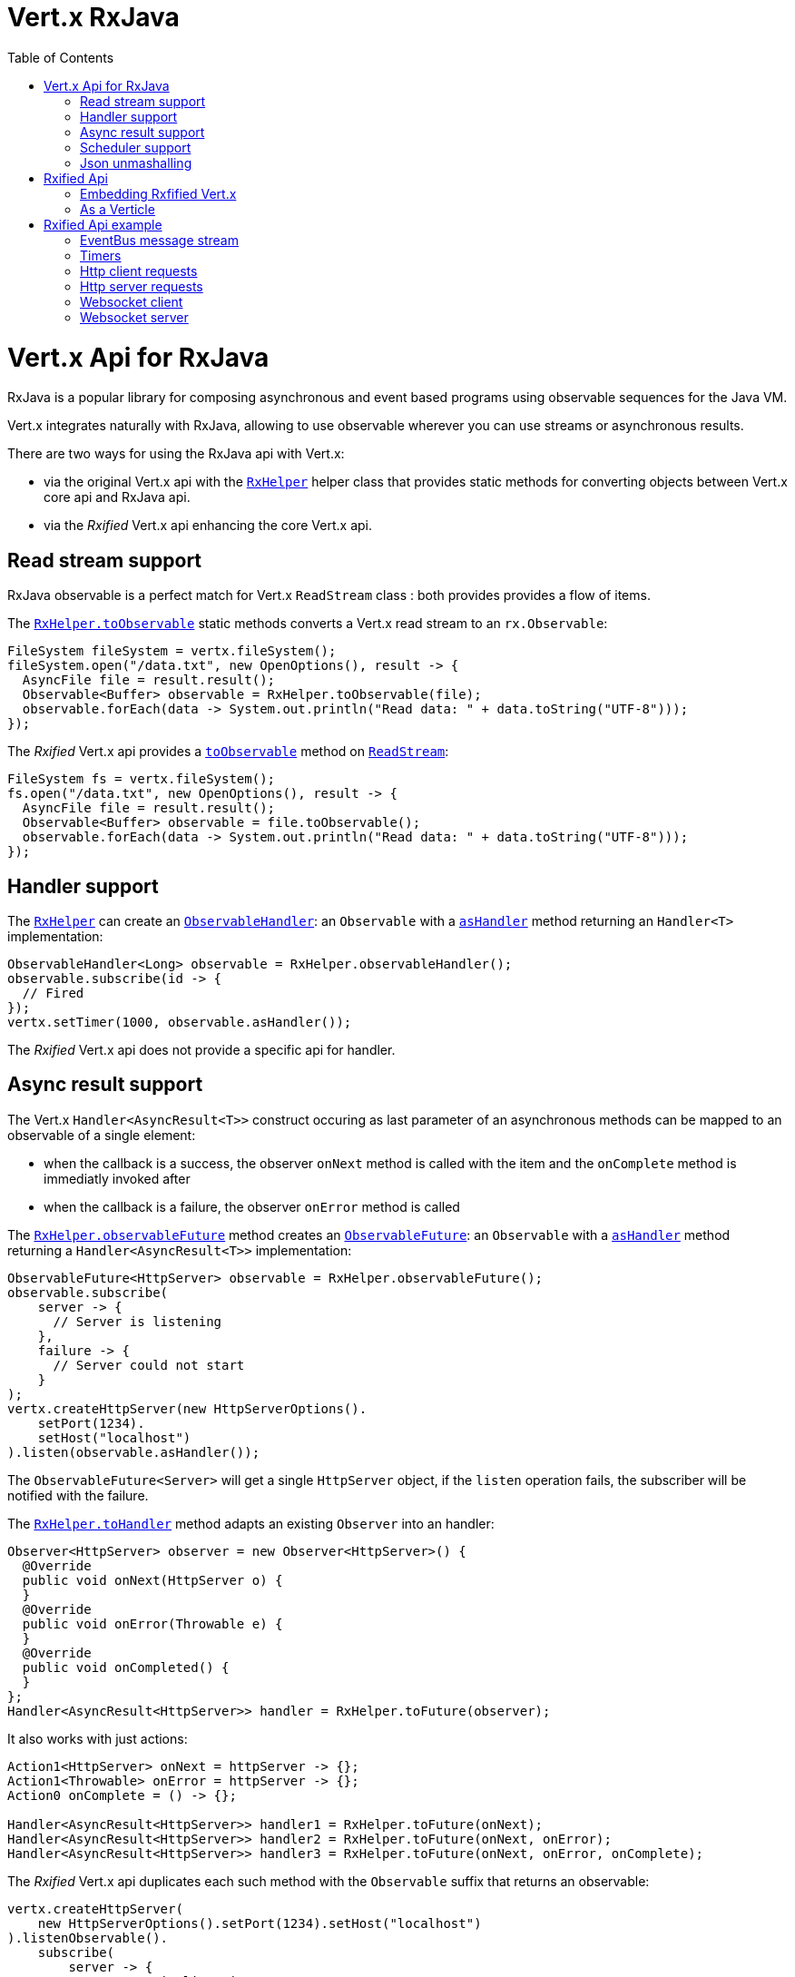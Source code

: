 = Vert.x RxJava
:toc: right

= Vert.x Api for RxJava

RxJava is a popular library for composing asynchronous and event based programs using
observable sequences for the Java VM.

Vert.x integrates naturally with RxJava, allowing to use
observable wherever you can use streams or asynchronous results.

There are two ways for using the RxJava api with Vert.x:

- via the original Vert.x api with the link:apidocs/io/vertx/rx/java/RxHelper.html[`RxHelper`] helper class that provides static
methods for converting objects between Vert.x core api and RxJava api.
- via the _Rxified_ Vert.x api enhancing the core Vert.x api.

== Read stream support

RxJava observable is a perfect match for Vert.x `ReadStream` class : both provides provides a flow of items.

The link:apidocs/io/vertx/rx/java/RxHelper.html#toObservable-io.vertx.core.streams.ReadStream-[`RxHelper.toObservable`] static methods converts
a Vert.x read stream to an `rx.Observable`:

[source,java]
----
FileSystem fileSystem = vertx.fileSystem();
fileSystem.open("/data.txt", new OpenOptions(), result -> {
  AsyncFile file = result.result();
  Observable<Buffer> observable = RxHelper.toObservable(file);
  observable.forEach(data -> System.out.println("Read data: " + data.toString("UTF-8")));
});
----

The _Rxified_ Vert.x api provides a link:apidocs/io/vertx/rxjava/core/streams/ReadStream.html#toObservable--[`toObservable`]  method on
link:apidocs/io/vertx/rxjava/core/streams/ReadStream.html[`ReadStream`]:

[source,java]
----
FileSystem fs = vertx.fileSystem();
fs.open("/data.txt", new OpenOptions(), result -> {
  AsyncFile file = result.result();
  Observable<Buffer> observable = file.toObservable();
  observable.forEach(data -> System.out.println("Read data: " + data.toString("UTF-8")));
});
----

== Handler support

The link:apidocs/io/vertx/rx/java/RxHelper.html[`RxHelper`] can create an link:apidocs/io/vertx/rx/java/ObservableHandler.html[`ObservableHandler`]: an `Observable` with a
link:apidocs/io/vertx/rx/java/ObservableHandler.html#asHandler--[`asHandler`] method returning an `Handler<T>` implementation:

[source,java]
----
ObservableHandler<Long> observable = RxHelper.observableHandler();
observable.subscribe(id -> {
  // Fired
});
vertx.setTimer(1000, observable.asHandler());
----

The _Rxified_ Vert.x api does not provide a specific api for handler.

== Async result support

The Vert.x `Handler<AsyncResult<T>>` construct occuring as last parameter of an asynchronous methods can
be mapped to an observable of a single element:

- when the callback is a success, the observer `onNext` method is called with the item
and the `onComplete` method is immediatly invoked after
- when the callback is a failure, the observer `onError` method is called

The link:apidocs/io/vertx/rx/java/RxHelper.html#observableFuture--[`RxHelper.observableFuture`] method creates an link:apidocs/io/vertx/rx/java/ObservableFuture.html[`ObservableFuture`]:
an `Observable` with a link:apidocs/io/vertx/rx/java/ObservableFuture.html#asHandler--[`asHandler`] method returning a `Handler<AsyncResult<T>>`
implementation:

[source,java]
----
ObservableFuture<HttpServer> observable = RxHelper.observableFuture();
observable.subscribe(
    server -> {
      // Server is listening
    },
    failure -> {
      // Server could not start
    }
);
vertx.createHttpServer(new HttpServerOptions().
    setPort(1234).
    setHost("localhost")
).listen(observable.asHandler());
----

The `ObservableFuture<Server>` will get a single `HttpServer` object, if the `listen` operation fails,
the subscriber will be notified with the failure.

The link:apidocs/io/vertx/rx/java/RxHelper.html#toHandler-rx.Observer-[`RxHelper.toHandler`] method adapts an existing `Observer` into an handler:

[source,java]
----
Observer<HttpServer> observer = new Observer<HttpServer>() {
  @Override
  public void onNext(HttpServer o) {
  }
  @Override
  public void onError(Throwable e) {
  }
  @Override
  public void onCompleted() {
  }
};
Handler<AsyncResult<HttpServer>> handler = RxHelper.toFuture(observer);
----

It also works with just actions:

[source,java]
----
Action1<HttpServer> onNext = httpServer -> {};
Action1<Throwable> onError = httpServer -> {};
Action0 onComplete = () -> {};

Handler<AsyncResult<HttpServer>> handler1 = RxHelper.toFuture(onNext);
Handler<AsyncResult<HttpServer>> handler2 = RxHelper.toFuture(onNext, onError);
Handler<AsyncResult<HttpServer>> handler3 = RxHelper.toFuture(onNext, onError, onComplete);
----

The _Rxified_ Vert.x api duplicates each such method with the `Observable` suffix that returns an observable:

[source,java]
----
vertx.createHttpServer(
    new HttpServerOptions().setPort(1234).setHost("localhost")
).listenObservable().
    subscribe(
        server -> {
          // Server is listening
        },
        failure -> {
          // Server could not start
        }
    );
----

== Scheduler support

The reactive extension sometimes needs to schedule actions, for instance `Observable#timer` creates and returns
a timer that emit periodic events. By default, scheduled actions are managed by RxJava, it means that the
timer thread are not Vert.x threads and therefore not executing in a Vert.x event loop.

When an RxJava method deals with a scheduler, it accepts an overloaded method accepting an extra `rx.Scheduler`,
the link:apidocs/io/vertx/rx/java/RxHelper.html#scheduler-io.vertx.core.Vertx-[`RxHelper.scheduler`]  method will return a scheduler that can be used
in such places.

[source,java]
----
Scheduler scheduler = RxHelper.scheduler(vertx);
Observable<Long> timer = Observable.timer(100, 100, TimeUnit.MILLISECONDS, scheduler);
----

RxJava can also be reconfigured to use the Vert.x scheduler, thanks to the scheduler hook created with
link:apidocs/io/vertx/rx/java/RxHelper.html#schedulerHook-io.vertx.core.Vertx-[`RxHelper.schedulerHook`]:

[source,java]
----
RxJavaSchedulersHook hook = RxHelper.schedulerHook(vertx);
rx.plugins.RxJavaPlugins.getInstance().registerSchedulersHook(hook);
----

The _Rxified_ Vert.x api provides also similar method on the link:apidocs/io/vertx/rxjava/core/RxHelper.html[`RxHelper`] class:

[source,java]
----
Scheduler scheduler = io.vertx.rxjava.core.RxHelper.scheduler(vertx);
Observable<Long> timer = Observable.timer(100, 100, TimeUnit.MILLISECONDS, scheduler);
----

[source,java]
----
RxJavaSchedulersHook hook = io.vertx.rxjava.core.RxHelper.schedulerHook(vertx);
rx.plugins.RxJavaPlugins.getInstance().registerSchedulersHook(hook);
----

== Json unmashalling

The link:apidocs/io/vertx/rxjava/core/RxHelper.html#unmarshaller-java.lang.Class-[`RxHelper.unmarshaller`] creates an `rx.Observable.Operator` that
transforms an `Observable<Buffer>` in json format into an object observable:

[source,java]
----
fileSystem.open("/data.txt", new OpenOptions(), result -> {
  AsyncFile file = result.result();
  Observable<Buffer> observable = RxHelper.toObservable(file);
  observable.lift(RxHelper.unmarshaller(MyPojo.class)).subscribe(
      mypojo -> {
        // Process the object
      }
  );
});
----

The same can be done with the _Rxified_ helper:

[source,java]
----
fileSystem.open("/data.txt", new OpenOptions(), result -> {
  AsyncFile file = result.result();
  Observable<Buffer> observable = file.toObservable();
  observable.lift(io.vertx.rxjava.core.RxHelper.unmarshaller(MyPojo.class)).subscribe(
      mypojo -> {
        // Process the object
      }
  );
});
----

= Rxified Api

The _Rxified_ api is a code generated version of the Vert.x api, just like the _JavaScript_ or _Groovy_
language. The api uses the `io.vertx.rxjava` prefix, for instance the `io.vertx.core.Vertx` class is
translated to the link:apidocs/io/vertx/rxjava/core/Vertx.html[`Vertx`] class.

== Embedding Rxfified Vert.x

Just use the link:apidocs/io/vertx/rxjava/core/Vertx.html#vertx--[`Vertx.vertx`] methods:

[source,java]
----
Vertx vertx = Vertx.vertx();
----

== As a Verticle

Extend the link:apidocs/io/vertx/rxjava/core/AbstractVerticle.html[`AbstractVerticle`] class, it will wrap it for you:

[source,java]
----
class MyVerticle extends io.vertx.rxjava.core.AbstractVerticle {
  public void start() {
    // Use wrapped Vertx here
  }
}
----

Deploying an RxJava verticle is still performed by the Java deployer and does not need a specified
deployer.

= Rxified Api example

Let's study now a few examples of using Vert.x with RxJava.

== EventBus message stream

The event bus link:apidocs/io/vertx/rxjava/core/eventbus/MessageConsumer.html[`MessageConsumer`] provides naturally an `Observable<Message<T>>`:

[source,java]
----
EventBus eb = vertx.eventBus();
MessageConsumer<String> consumer = eb.<String>consumer("the-address");
Observable<Message<String>> observable = consumer.toObservable();
Subscription sub = observable.subscribe(msg -> {
  // Got message
});

// Unregisters the stream after 10 seconds
vertx.setTimer(10000, id -> {
  sub.unsubscribe();
});
----

The link:apidocs/io/vertx/rxjava/core/eventbus/MessageConsumer.html[`MessageConsumer`] provides a stream of link:apidocs/io/vertx/rxjava/core/eventbus/Message.html[`Message`].
The link:apidocs/io/vertx/rxjava/core/eventbus/Message.html#body--[`body`] gives access to a new stream of message bodies if needed:

[source,java]
----
EventBus eb = vertx.eventBus();
MessageConsumer<String> consumer = eb.<String>consumer("the-address");
Observable<String> observable = consumer.bodyStream().toObservable();
----

RxJava map/reduce composition style can be then be used:

[source,java]
----
Observable<Double> observable = vertx.eventBus().
    <Double>consumer("heat-sensor").
    bodyStream().
    toObservable();

observable.
    buffer(1, TimeUnit.SECONDS).
    map(samples -> samples.
        stream().
        collect(Collectors.averagingDouble(d -> d))).
    subscribe(heat -> {
      vertx.eventBus().send("news-feed", "Current heat is " + heat);
    });
----

== Timers

Timer task can be created with link:apidocs/io/vertx/rxjava/core/Vertx.html#timerStream-long-[`timerStream`]:

[source,java]
----
vertx.timerStream(1000).
    toObservable().
    subscribe(
        id -> {
          System.out.println("Callback after 1 second");
        }
    );
----

Periodic task can be created with link:apidocs/io/vertx/rxjava/core/Vertx.html#periodicStream-long-[`periodicStream`]:

[source,java]
----
vertx.periodicStream(1000).
    toObservable().
    subscribe(
        id -> {
          System.out.println("Callback ever second");
        }
    );
----

The observable can be cancelled with an unsubscription:

[source,java]
----
vertx.periodicStream(1000).
    toObservable().
    subscribe(new Subscriber<Long>() {
      public void onNext(Long aLong) {
        // Callback
        unsubscribe();
      }
      public void onError(Throwable e) {}
      public void onCompleted() {}
    });
----

== Http client requests

link:apidocs/io/vertx/rxjava/core/http/HttpClientRequest.html#toObservable--[`toObservable`] provides a one shot callback with the
link:apidocs/io/vertx/core/http/HttpClientResponse.html[`HttpClientResponse`] object. The observable reports a request failure.

[source,java]
----
HttpClient client = vertx.createHttpClient(new HttpClientOptions());
HttpClientRequest request = client.request(HttpMethod.GET, 8080, "localhost", "/the_uri");
request.toObservable().subscribe(
    response -> {
      // Process the response
    },
    error -> {
      // Could not connect
    }
);
request.end();
----

The response can be processed as an `Observable<Buffer>` with the
link:apidocs/io/vertx/rxjava/core/http/HttpClientResponse.html#toObservable--[`toObservable`] method:

[source,java]
----
request.toObservable().
    subscribe(
        response -> {
          Observable<Buffer> observable = response.toObservable();
          observable.forEach(
              buffer -> {
                // Process buffer
              }
          );
        }
    );
----

The same flow can be achieved with the `flatMap` operation:

[source,java]
----
request.toObservable().
    flatMap(HttpClientResponse::toObservable).
    forEach(
        buffer -> {
          // Process buffer
        }
    );
----

We can also unmarshall the `Observable<Buffer>` into an object using the link:apidocs/io/vertx/rxjava/core/RxHelper.html#unmarshaller-java.lang.Class-[`RxHelper.unmarshaller`]
static method. This method creates an `Rx.Observable.Operator` unmarshalling buffers to an object:

[source,java]
----
request.toObservable().
    flatMap(HttpClientResponse::toObservable).
    lift(io.vertx.rxjava.core.RxHelper.unmarshaller(MyPojo.class)).
    forEach(
        pojo -> {
          // Process pojo
        }
    );
----

== Http server requests

The link:apidocs/io/vertx/rxjava/core/http/HttpServer.html#requestStream--[`requestStream`] ()} provides a callback for each incoming
request:

[source,java]
----
Observable<HttpServerRequest> requestObservable = server.requestStream().toObservable();
requestObservable.subscribe(request -> {
  // Process request
});
----

The link:apidocs/io/vertx/core/http/HttpServerRequest.html[`HttpServerRequest`] can then be adapted to an `Observable<Buffer>`:

----
Observable<HttpServerRequest> requestObservable = server.requestStream().toObservable();
requestObservable.subscribe(request -> {
  Observable<Buffer> observable = request.toObservable();
});
----

The link:apidocs/io/vertx/rxjava/core/RxHelper.html#unmarshaller-java.lang.Class-[`RxHelper.unmarshaller`] can be used to parse and map
a json request to an object:

----
Observable<HttpServerRequest> requestObservable = server.requestStream().toObservable();
requestObservable.subscribe(request -> {
  Observable<MyPojo> observable = request.
      toObservable().
      lift(io.vertx.rxjava.core.RxHelper.unmarshaller(MyPojo.class));
});
----

== Websocket client

The link:apidocs/io/vertx/rxjava/core/http/HttpClient.html#websocket-int-java.lang.String-java.lang.String-[`websocket`] ()} provides a single callback when the websocket
connects, otherwise a failure:

[source,java]
----
HttpClient client = vertx.createHttpClient(new HttpClientOptions());
WebSocketStream stream = client.websocket(8080, "localhost", "/the_uri");
stream.toObservable().subscribe(
    ws -> {
      // Use the websocket
    },
    error -> {
      // Could not connect
    }
);
----

The link:apidocs/io/vertx/rxjava/core/http/WebSocket.html[`WebSocket`] can then be turned into an `Observable<Buffer>` easily

[source,java]
----
socketObservable.subscribe(
    socket -> {
      Observable<Buffer> dataObs = socket.toObservable();
      dataObs.subscribe(buffer -> {
        System.out.println("Got message " + buffer.toString("UTF-8"));
      });
    }
);
----

== Websocket server

The link:apidocs/io/vertx/rxjava/core/http/HttpServer.html#websocketStream--[`websocketStream`] provides a callback for each incoming
connection:

[source,java]
----
Observable<ServerWebSocket> socketObservable = server.websocketStream().toObservable();
socketObservable.subscribe(
    socket -> System.out.println("Web socket connect"),
    failure -> System.out.println("Should never be called"),
    () -> {
      System.out.println("Subscription ended or server closed");
    }
);
----

The link:apidocs/io/vertx/core/http/ServerWebSocket.html[`ServerWebSocket`] can be turned into an `Observable<Buffer>` easily:

[source,java]
----
socketObservable.subscribe(
    socket -> {
      Observable<Buffer> dataObs = socket.toObservable();
      dataObs.subscribe(buffer -> {
        System.out.println("Got message " + buffer.toString("UTF-8"));
      });
    }
);
----